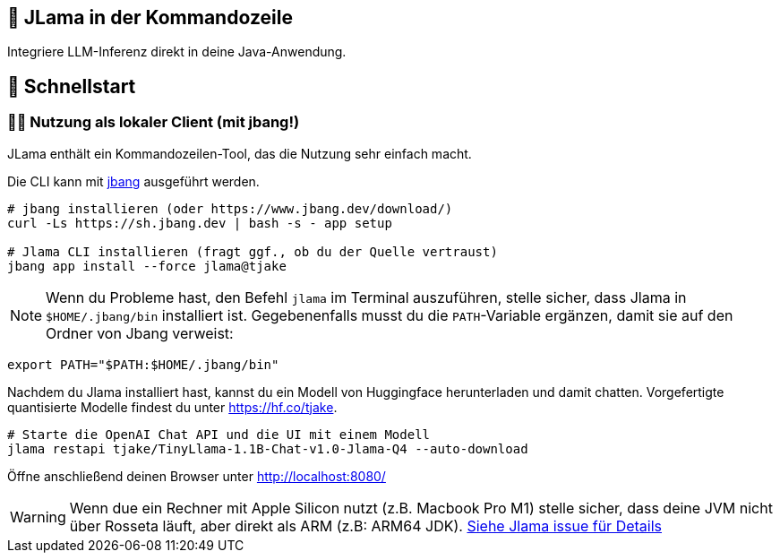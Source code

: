 == 🤔 JLama in der Kommandozeile

Integriere LLM-Inferenz direkt in deine Java-Anwendung.

== 🔬 Schnellstart

=== 🕵️‍♀️ Nutzung als lokaler Client (mit jbang!)

JLama enthält ein Kommandozeilen-Tool, das die Nutzung sehr einfach macht.

Die CLI kann mit https://www.jbang.dev/download/[jbang] ausgeführt werden.

[source,shell]
----
# jbang installieren (oder https://www.jbang.dev/download/)
curl -Ls https://sh.jbang.dev | bash -s - app setup

# Jlama CLI installieren (fragt ggf., ob du der Quelle vertraust)
jbang app install --force jlama@tjake
----

NOTE: Wenn du Probleme hast, den Befehl `jlama` im Terminal auszuführen, stelle sicher, dass Jlama in `$HOME/.jbang/bin` installiert ist. Gegebenenfalls musst du die `PATH`-Variable ergänzen, damit sie auf den Ordner von Jbang verweist:

[source,shell]
----
export PATH="$PATH:$HOME/.jbang/bin"
----

Nachdem du Jlama installiert hast, kannst du ein Modell von Huggingface herunterladen und damit chatten. Vorgefertigte quantisierte Modelle findest du unter https://hf.co/tjake.

[source,shell]
----
# Starte die OpenAI Chat API und die UI mit einem Modell
jlama restapi tjake/TinyLlama-1.1B-Chat-v1.0-Jlama-Q4 --auto-download
----

Öffne anschließend deinen Browser unter http://localhost:8080/

WARNING: Wenn due ein Rechner mit Apple Silicon nutzt (z.B. Macbook Pro M1) stelle sicher, dass deine JVM nicht über Rosseta läuft, aber direkt als ARM (z.B: ARM64 JDK).
https://github.com/tjake/Jlama/issues/68[Siehe Jlama issue für Details]